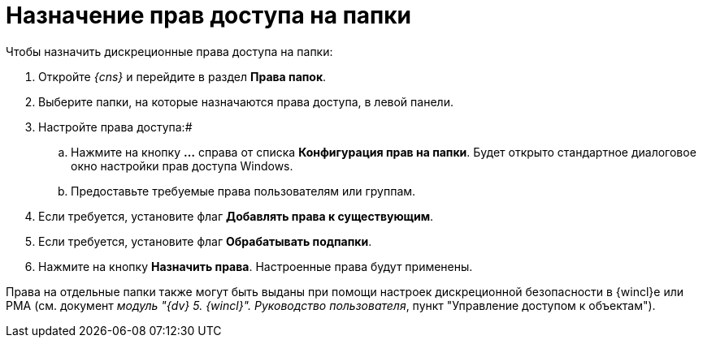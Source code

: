 = Назначение прав доступа на папки

Чтобы назначить дискреционные права доступа на папки:

. Откройте _{cns}_ и перейдите в раздел *Права папок*.
. Выберите папки, на которые назначаются права доступа, в левой панели.
. Настройте права доступа:#
[loweralpha]
.. Нажмите на кнопку *…* справа от списка *Конфигурация прав на папки*. Будет открыто стандартное диалоговое окно настройки прав доступа Windows.
.. Предоставьте требуемые права пользователям или группам.
. Если требуется, установите флаг *Добавлять права к существующим*.
. Если требуется, установите флаг *Обрабатывать подпапки*.
. Нажмите на кнопку *Назначить права*. Настроенные права будут применены.

Права на отдельные папки также могут быть выданы при помощи настроек дискреционной безопасности в {wincl}е или РМА (см. документ _модуль "{dv} 5. {wincl}". Руководство пользователя_, пункт "Управление доступом к объектам").

